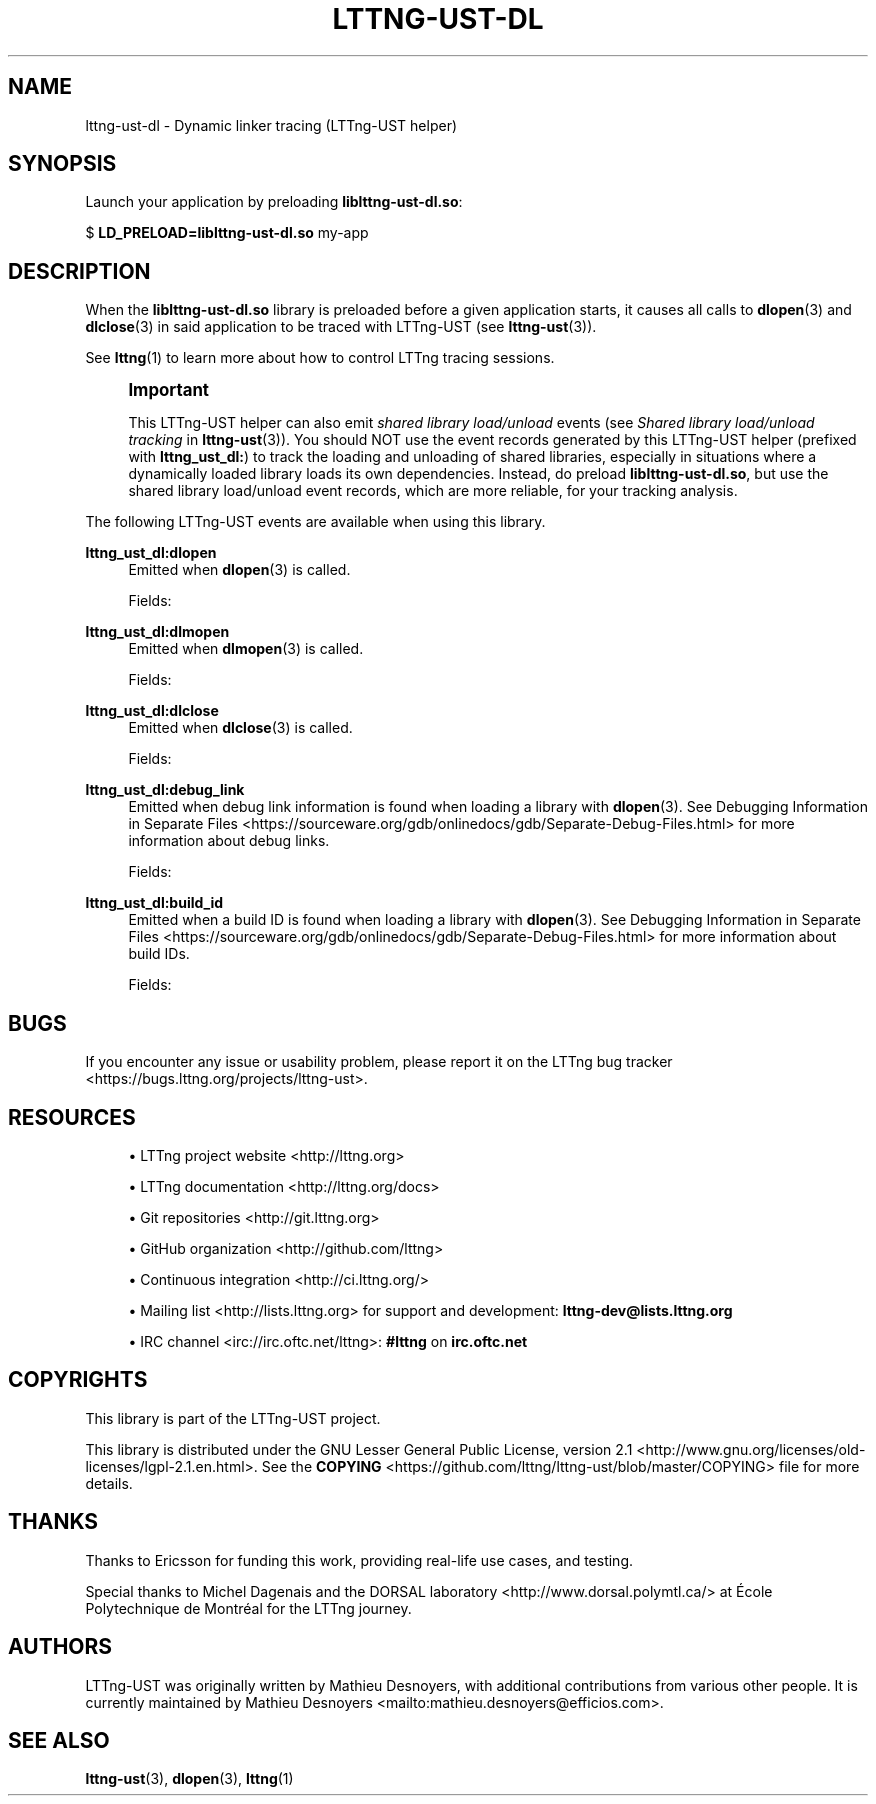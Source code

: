 '\" t
.\"     Title: lttng-ust-dl
.\"    Author: [see the "AUTHORS" section]
.\" Generator: DocBook XSL Stylesheets v1.79.1 <http://docbook.sf.net/>
.\"      Date: 11/30/2017
.\"    Manual: LTTng Manual
.\"    Source: LTTng 2.10.1
.\"  Language: English
.\"
.TH "LTTNG\-UST\-DL" "3" "11/30/2017" "LTTng 2\&.10\&.1" "LTTng Manual"
.\" -----------------------------------------------------------------
.\" * Define some portability stuff
.\" -----------------------------------------------------------------
.\" ~~~~~~~~~~~~~~~~~~~~~~~~~~~~~~~~~~~~~~~~~~~~~~~~~~~~~~~~~~~~~~~~~
.\" http://bugs.debian.org/507673
.\" http://lists.gnu.org/archive/html/groff/2009-02/msg00013.html
.\" ~~~~~~~~~~~~~~~~~~~~~~~~~~~~~~~~~~~~~~~~~~~~~~~~~~~~~~~~~~~~~~~~~
.ie \n(.g .ds Aq \(aq
.el       .ds Aq '
.\" -----------------------------------------------------------------
.\" * set default formatting
.\" -----------------------------------------------------------------
.\" disable hyphenation
.nh
.\" disable justification (adjust text to left margin only)
.ad l
.\" -----------------------------------------------------------------
.\" * MAIN CONTENT STARTS HERE *
.\" -----------------------------------------------------------------
.SH "NAME"
lttng-ust-dl \- Dynamic linker tracing (LTTng\-UST helper)
.SH "SYNOPSIS"
.sp
Launch your application by preloading \fBliblttng-ust-dl.so\fR:
.sp
.nf
$ \fBLD_PRELOAD=liblttng\-ust\-dl\&.so\fR my\-app
.fi
.SH "DESCRIPTION"
.sp
When the \fBliblttng-ust-dl.so\fR library is preloaded before a given application starts, it causes all calls to \fBdlopen\fR(3) and \fBdlclose\fR(3) in said application to be traced with LTTng\-UST (see \fBlttng-ust\fR(3))\&.
.sp
See \fBlttng\fR(1) to learn more about how to control LTTng tracing sessions\&.
.if n \{\
.sp
.\}
.RS 4
.it 1 an-trap
.nr an-no-space-flag 1
.nr an-break-flag 1
.br
.ps +1
\fBImportant\fR
.ps -1
.br
.sp
This LTTng\-UST helper can also emit \fIshared library load/unload\fR events (see \fIShared library load/unload tracking\fR in \fBlttng-ust\fR(3))\&. You should NOT use the event records generated by this LTTng\-UST helper (prefixed with \fBlttng_ust_dl:\fR) to track the loading and unloading of shared libraries, especially in situations where a dynamically loaded library loads its own dependencies\&. Instead, do preload \fBliblttng-ust-dl.so\fR, but use the shared library load/unload event records, which are more reliable, for your tracking analysis\&.
.sp .5v
.RE
.sp
The following LTTng\-UST events are available when using this library\&.
.PP
\fBlttng_ust_dl:dlopen\fR
.RS 4
Emitted when
\fBdlopen\fR(3)
is called\&.
.sp
Fields:
.TS
allbox tab(:);
ltB ltB.
T{
Field name
T}:T{
Description
T}
.T&
lt lt
lt lt
lt lt
lt lt
lt lt
lt lt.
T{
\fBbaddr\fR
T}:T{
Base address of loaded library\&.
T}
T{
\fBmemsz\fR
T}:T{
Size of loaded library in memory\&.
T}
T{
\fBflags\fR
T}:T{
Flags passed to
\fBdlopen\fR(3)\&.
T}
T{
\fBpath\fR
T}:T{
Path to loaded library file\&.
T}
T{
\fBhas_build_id\fR
T}:T{
Whether or not the loaded library has a build ID\&. If this field is 1, you can expect that an
\fBlttng_ust_dl:build_id\fR
event record follows this one (not necessarily immediately after)\&.
T}
T{
\fBhas_debug_link\fR
T}:T{
Whether or not the loaded library has debug link information\&. If this field is 1, you can expect that an
\fBlttng_ust_dl:debug_link\fR
event record follows this one (not necessarily immediately after)\&.
T}
.TE
.sp 1
.RE
.PP
\fBlttng_ust_dl:dlmopen\fR
.RS 4
Emitted when
\fBdlmopen\fR(3)
is called\&.
.sp
Fields:
.TS
allbox tab(:);
ltB ltB.
T{
Field name
T}:T{
Description
T}
.T&
lt lt
lt lt
lt lt
lt lt
lt lt
lt lt
lt lt.
T{
\fBbaddr\fR
T}:T{
Base address of loaded library\&.
T}
T{
\fBmemsz\fR
T}:T{
Size of loaded library in memory\&.
T}
T{
\fBnsid\fR
T}:T{
ID of the namespace in which the library is loaded (as passed to
\fBdlmopen\fR(3))\&.
T}
T{
\fBflags\fR
T}:T{
Flags passed to
\fBdlmopen\fR(3)\&.
T}
T{
\fBpath\fR
T}:T{
Path to loaded library file\&.
T}
T{
\fBhas_build_id\fR
T}:T{
Whether or not the loaded library has a build ID\&. If this field is 1, you can expect that an
\fBlttng_ust_dl:build_id\fR
event record follows this one (not necessarily immediately after)\&.
T}
T{
\fBhas_debug_link\fR
T}:T{
Whether or not the loaded library has debug link information\&. If this field is 1, you can expect that an
\fBlttng_ust_dl:debug_link\fR
event record follows this one (not necessarily immediately after)\&.
T}
.TE
.sp 1
.RE
.PP
\fBlttng_ust_dl:dlclose\fR
.RS 4
Emitted when
\fBdlclose\fR(3)
is called\&.
.sp
Fields:
.TS
allbox tab(:);
ltB ltB.
T{
Field name
T}:T{
Description
T}
.T&
lt lt.
T{
\fBbaddr\fR
T}:T{
Base address of loaded library\&.
T}
.TE
.sp 1
.RE
.PP
\fBlttng_ust_dl:debug_link\fR
.RS 4
Emitted when debug link information is found when loading a library with
\fBdlopen\fR(3)\&. See
Debugging Information in Separate Files <https://sourceware.org/gdb/onlinedocs/gdb/Separate-Debug-Files.html>
for more information about debug links\&.
.sp
Fields:
.TS
allbox tab(:);
ltB ltB.
T{
Field name
T}:T{
Description
T}
.T&
lt lt
lt lt
lt lt.
T{
\fBbaddr\fR
T}:T{
Base address of loaded library\&.
T}
T{
\fBfilename\fR
T}:T{
Debug link file name\&.
T}
T{
\fBcrc\fR
T}:T{
Debug link file\(cqs CRC\&.
T}
.TE
.sp 1
.RE
.PP
\fBlttng_ust_dl:build_id\fR
.RS 4
Emitted when a build ID is found when loading a library with
\fBdlopen\fR(3)\&. See
Debugging Information in Separate Files <https://sourceware.org/gdb/onlinedocs/gdb/Separate-Debug-Files.html>
for more information about build IDs\&.
.sp
Fields:
.TS
allbox tab(:);
ltB ltB.
T{
Field name
T}:T{
Description
T}
.T&
lt lt
lt lt.
T{
\fBbaddr\fR
T}:T{
Base address of loaded library\&.
T}
T{
\fBbuild_id\fR
T}:T{
Build ID\&.
T}
.TE
.sp 1
.RE
.SH "BUGS"
.sp
If you encounter any issue or usability problem, please report it on the LTTng bug tracker <https://bugs.lttng.org/projects/lttng-ust>\&.
.SH "RESOURCES"
.sp
.RS 4
.ie n \{\
\h'-04'\(bu\h'+03'\c
.\}
.el \{\
.sp -1
.IP \(bu 2.3
.\}
LTTng project website <http://lttng.org>
.RE
.sp
.RS 4
.ie n \{\
\h'-04'\(bu\h'+03'\c
.\}
.el \{\
.sp -1
.IP \(bu 2.3
.\}
LTTng documentation <http://lttng.org/docs>
.RE
.sp
.RS 4
.ie n \{\
\h'-04'\(bu\h'+03'\c
.\}
.el \{\
.sp -1
.IP \(bu 2.3
.\}
Git repositories <http://git.lttng.org>
.RE
.sp
.RS 4
.ie n \{\
\h'-04'\(bu\h'+03'\c
.\}
.el \{\
.sp -1
.IP \(bu 2.3
.\}
GitHub organization <http://github.com/lttng>
.RE
.sp
.RS 4
.ie n \{\
\h'-04'\(bu\h'+03'\c
.\}
.el \{\
.sp -1
.IP \(bu 2.3
.\}
Continuous integration <http://ci.lttng.org/>
.RE
.sp
.RS 4
.ie n \{\
\h'-04'\(bu\h'+03'\c
.\}
.el \{\
.sp -1
.IP \(bu 2.3
.\}
Mailing list <http://lists.lttng.org>
for support and development:
\fBlttng-dev@lists.lttng.org\fR
.RE
.sp
.RS 4
.ie n \{\
\h'-04'\(bu\h'+03'\c
.\}
.el \{\
.sp -1
.IP \(bu 2.3
.\}
IRC channel <irc://irc.oftc.net/lttng>:
\fB#lttng\fR
on
\fBirc.oftc.net\fR
.RE
.SH "COPYRIGHTS"
.sp
This library is part of the LTTng\-UST project\&.
.sp
This library is distributed under the GNU Lesser General Public License, version 2\&.1 <http://www.gnu.org/licenses/old-licenses/lgpl-2.1.en.html>\&. See the \fBCOPYING\fR <https://github.com/lttng/lttng-ust/blob/master/COPYING> file for more details\&.
.SH "THANKS"
.sp
Thanks to Ericsson for funding this work, providing real\-life use cases, and testing\&.
.sp
Special thanks to Michel Dagenais and the DORSAL laboratory <http://www.dorsal.polymtl.ca/> at \('Ecole Polytechnique de Montr\('eal for the LTTng journey\&.
.SH "AUTHORS"
.sp
LTTng\-UST was originally written by Mathieu Desnoyers, with additional contributions from various other people\&. It is currently maintained by Mathieu Desnoyers <mailto:mathieu.desnoyers@efficios.com>\&.
.SH "SEE ALSO"
.sp
\fBlttng-ust\fR(3), \fBdlopen\fR(3), \fBlttng\fR(1)

